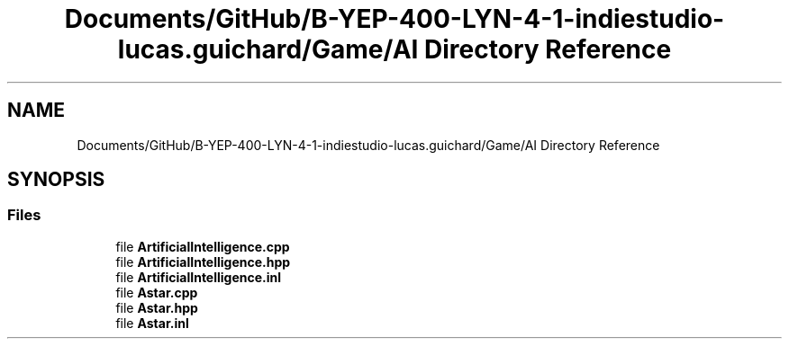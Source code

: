 .TH "Documents/GitHub/B-YEP-400-LYN-4-1-indiestudio-lucas.guichard/Game/AI Directory Reference" 3 "Mon Jun 21 2021" "Version 2.0" "Bomberman" \" -*- nroff -*-
.ad l
.nh
.SH NAME
Documents/GitHub/B-YEP-400-LYN-4-1-indiestudio-lucas.guichard/Game/AI Directory Reference
.SH SYNOPSIS
.br
.PP
.SS "Files"

.in +1c
.ti -1c
.RI "file \fBArtificialIntelligence\&.cpp\fP"
.br
.ti -1c
.RI "file \fBArtificialIntelligence\&.hpp\fP"
.br
.ti -1c
.RI "file \fBArtificialIntelligence\&.inl\fP"
.br
.ti -1c
.RI "file \fBAstar\&.cpp\fP"
.br
.ti -1c
.RI "file \fBAstar\&.hpp\fP"
.br
.ti -1c
.RI "file \fBAstar\&.inl\fP"
.br
.in -1c
